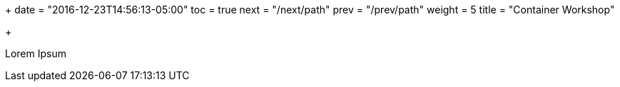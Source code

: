 +++
date = "2016-12-23T14:56:13-05:00"
toc = true
next = "/next/path"
prev = "/prev/path"
weight = 5
title = "Container Workshop"

+++

Lorem Ipsum
